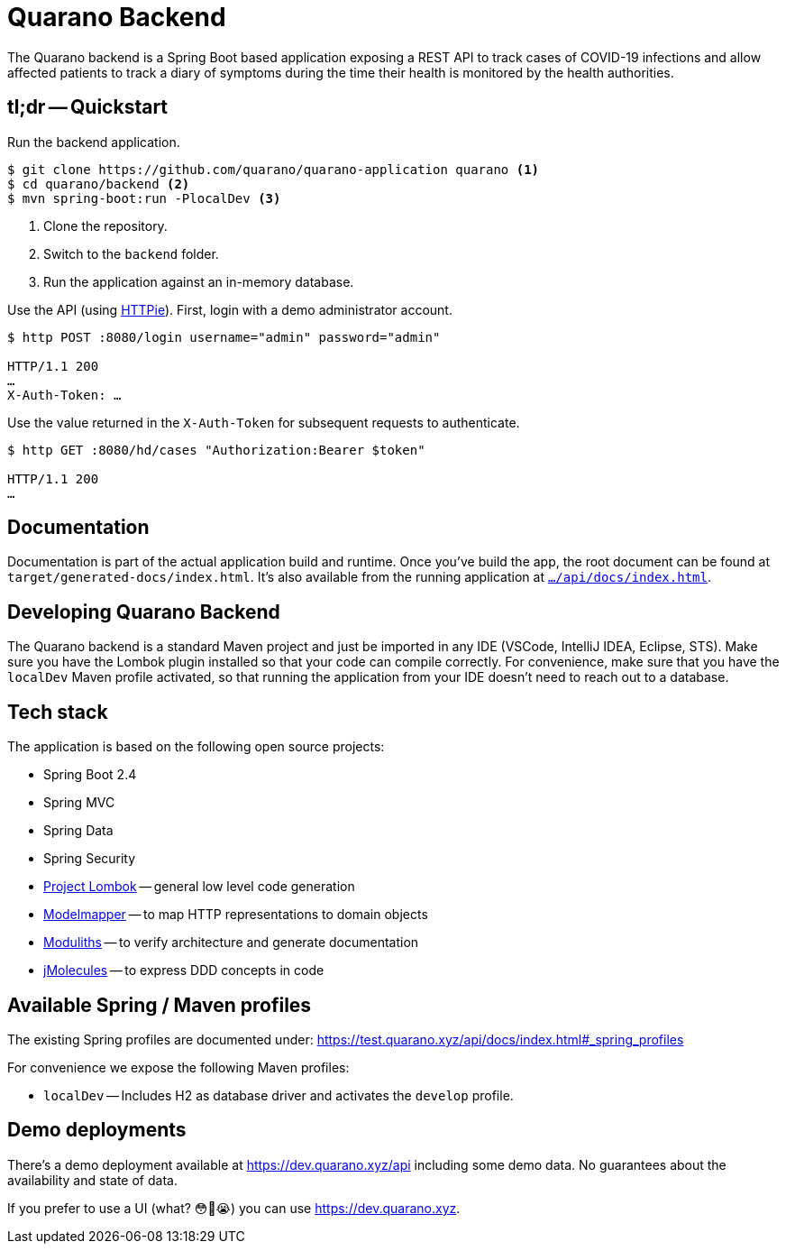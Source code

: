 = Quarano Backend

The Quarano backend is a Spring Boot based application exposing a REST API to track cases of COVID-19 infections and allow affected patients to track a diary of symptoms during the time their health is monitored by the health authorities.

== tl;dr -- Quickstart

Run the backend application.

[source, bash]
----
$ git clone https://github.com/quarano/quarano-application quarano <1>
$ cd quarano/backend <2>
$ mvn spring-boot:run -PlocalDev <3>
----
<1> Clone the repository.
<2> Switch to the `backend` folder.
<3> Run the application against an in-memory database.

Use the API (using https://httpie.org/[HTTPie]). First, login with a demo administrator account.

[source, bash]
----
$ http POST :8080/login username="admin" password="admin"

HTTP/1.1 200
…
X-Auth-Token: …
----

Use the value returned in the `X-Auth-Token` for subsequent requests to authenticate.

[source, bash]
----
$ http GET :8080/hd/cases "Authorization:Bearer $token"

HTTP/1.1 200
…
----

== Documentation

Documentation is part of the actual application build and runtime.
Once you've build the app, the root document can be found at `target/generated-docs/index.html`.
It's also available from the running application at https://dev.quarano.xyz/api/docs/index.html[`…/api/docs/index.html`].

== Developing Quarano Backend

The Quarano backend is a standard Maven project and just be imported in any IDE (VSCode, IntelliJ IDEA, Eclipse, STS).
Make sure you have the Lombok plugin installed so that your code can compile correctly.
For convenience, make sure that you have the `localDev` Maven profile activated, so that running the application from your IDE doesn't need to reach out to a database.

== Tech stack

The application is based on the following open source projects:

* Spring Boot 2.4
* Spring MVC
* Spring Data
* Spring Security
* https://projectlombok.org[Project Lombok] -- general low level code generation
* http://modelmapper.org[Modelmapper] -- to map HTTP representations to domain objects
* https://github.com/odrotbohm/moduliths[Moduliths] -- to verify architecture and generate documentation
* https://github.com/xmolecules/jmolecules[jMolecules] -- to express DDD concepts in code

== Available Spring / Maven profiles

The existing Spring profiles are documented under:
https://test.quarano.xyz/api/docs/index.html#_spring_profiles

For convenience we expose the following Maven profiles:

* `localDev` -- Includes H2 as database driver and activates the `develop` profile.


== Demo deployments

There's a demo deployment available at https://dev.quarano.xyz/api including some demo data.
No guarantees about the availability and state of data.

If you prefer to use a UI (what? 😳🤔😭) you can use https://dev.quarano.xyz.
